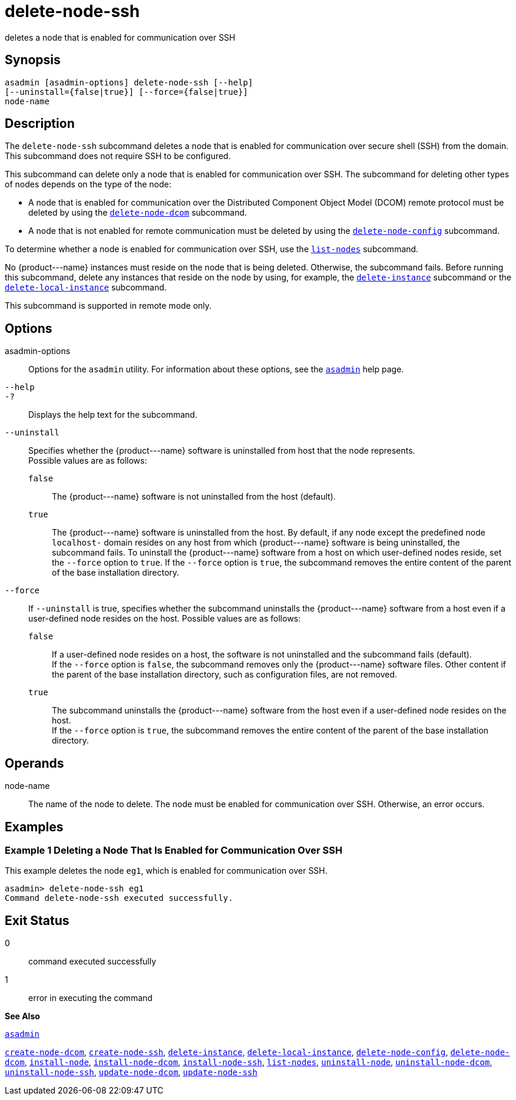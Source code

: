 [[delete-node-ssh]]
= delete-node-ssh

deletes a node that is enabled for communication over SSH

[[synopsis]]
== Synopsis

[source,shell]
----
asadmin [asadmin-options] delete-node-ssh [--help] 
[--uninstall={false|true}] [--force={false|true}]
node-name
----

[[description]]
== Description

The `delete-node-ssh` subcommand deletes a node that is enabled for communication over secure shell (SSH) from the domain. This subcommand does not require SSH to be configured.

This subcommand can delete only a node that is enabled for communication over SSH. The subcommand for deleting other types of nodes depends on the type of the node:

* A node that is enabled for communication over the Distributed Component Object Model (DCOM) remote protocol must be deleted by using the xref:delete-node-dcom.adoc#delete-node-dcom[`delete-node-dcom`] subcommand.
* A node that is not enabled for remote communication must be deleted by using the xref:delete-node-config.adoc#delete-node-config[`delete-node-config`] subcommand.

To determine whether a node is enabled for communication over SSH, use the xref:list-nodes.adoc#list-nodes[`list-nodes`] subcommand.

No \{product---name} instances must reside on the node that is being deleted. Otherwise, the subcommand fails. Before running this subcommand, delete any instances that reside on the node by using, for example, the xref:delete-instance.adoc#delete-instance[`delete-instance`] subcommand or the xref:delete-local-instance.adoc#delete-local-instance[`delete-local-instance`] subcommand.

This subcommand is supported in remote mode only.

[[options]]
== Options

asadmin-options::
  Options for the `asadmin` utility. For information about these options, see the xref:asadmin.adoc#asadmin[`asadmin`] help page.
`--help`::
`-?`::
  Displays the help text for the subcommand.
`--uninstall`::
  Specifies whether the \{product---name} software is uninstalled from host that the node represents. +
  Possible values are as follows: +
  `false`;;
    The \{product---name} software is not uninstalled from the host (default).
  `true`;;
    The \{product---name} software is uninstalled from the host. By default, if any node except the predefined node `localhost-` domain resides on any host from which \{product---name} software is being uninstalled, the subcommand fails. To uninstall the \{product---name} software from a host on which user-defined nodes reside, set the `--force` option to `true`. If the `--force` option is `true`, the subcommand removes the entire content of the parent of the base installation directory.
`--force`::
  If `--uninstall` is true, specifies whether the subcommand uninstalls the \{product---name} software from a host even if a user-defined node resides on the host. Possible values are as follows: +
  `false`;;
    If a user-defined node resides on a host, the software is not uninstalled and the subcommand fails (default). +
    If the `--force` option is `false`, the subcommand removes only the \{product---name} software files. Other content if the parent of the base installation directory, such as configuration files, are not removed.
  `true`;;
    The subcommand uninstalls the \{product---name} software from the host even if a user-defined node resides on the host. +
    If the `--force` option is `true`, the subcommand removes the entire content of the parent of the base installation directory.

[[operands]]
== Operands

node-name::
  The name of the node to delete. The node must be enabled for communication over SSH. Otherwise, an error occurs.

[[examples]]
== Examples

[[example-1]]
=== Example 1 Deleting a Node That Is Enabled for Communication Over SSH

This example deletes the node `eg1`, which is enabled for communication over SSH.

[source,shell]
----
asadmin> delete-node-ssh eg1
Command delete-node-ssh executed successfully.
----

[[exit-status]]
== Exit Status

0::
  command executed successfully
1::
  error in executing the command

*See Also*

xref:asadmin.adoc#asadmin[`asadmin`]

xref:create-node-dcom.adoc#create-node-dcom[`create-node-dcom`],
xref:create-node-ssh.adoc#create-node-ssh[`create-node-ssh`],
xref:delete-instance.adoc#delete-instance[`delete-instance`],
xref:delete-local-instance.adoc#delete-local-instance[`delete-local-instance`],
xref:delete-node-config.adoc#delete-node-config[`delete-node-config`],
xref:delete-node-dcom.adoc#delete-node-dcom[`delete-node-dcom`],
xref:install-node.adoc#install-node[`install-node`],
xref:install-node-dcom.adoc#install-node-dcom[`install-node-dcom`],
xref:install-node-ssh.adoc#install-node-ssh[`install-node-ssh`],
xref:list-nodes.adoc#list-nodes[`list-nodes`],
xref:uninstall-node.adoc#uninstall-node[`uninstall-node`],
xref:uninstall-node-dcom.adoc#uninstall-node-dcom[`uninstall-node-dcom`],
xref:uninstall-node-ssh.adoc#uninstall-node-ssh[`uninstall-node-ssh`],
xref:update-node-ssh.adoc#update-node-dcom[`update-node-dcom`],
xref:update-node-ssh001.adoc#update-node-ssh[`update-node-ssh`]


